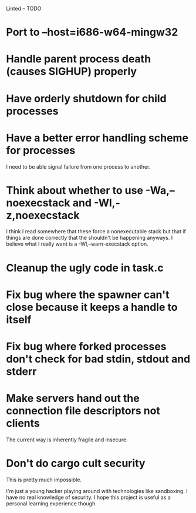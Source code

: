 Linted -- TODO

* Port to --host=i686-w64-mingw32
* Handle parent process death (causes SIGHUP) properly
* Have orderly shutdown for child processes
* Have a better error handling scheme for processes
I need to be able signal failure from one process to another.
* Think about whether to use -Wa,--noexecstack and -Wl,-z,noexecstack
I think I read somewhere that these force a nonexecutable stack but
that if things are done correctly that the shouldn't be happening
anyways. I believe what I really want is a -Wl,--warn-execstack
option.
* Cleanup the ugly code in task.c
* Fix bug where the spawner can't close because it keeps a handle to itself
* Fix bug where forked processes don't check for bad stdin, stdout and stderr
* Make servers hand out the connection file descriptors not clients
The current way is inherently fragile and insecure.
* Don't do cargo cult security
This is pretty much impossible.

I'm just a young hacker playing around with technologies like
sandboxing. I have no real knowledge of security. I hope this project
is useful as a personal learning experience though.

